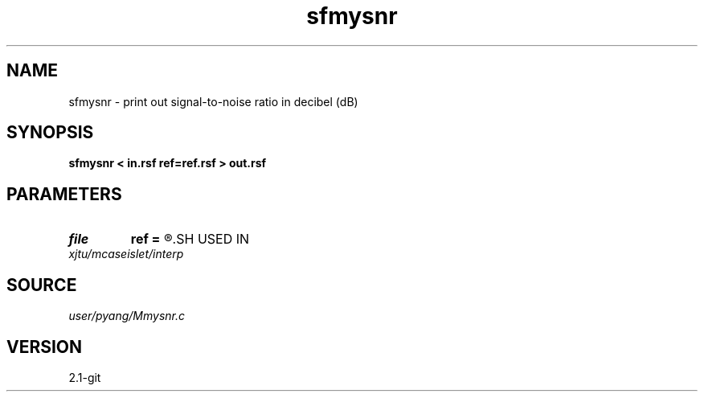 .TH sfmysnr 1  "APRIL 2019" Madagascar "Madagascar Manuals"
.SH NAME
sfmysnr \- print out signal-to-noise ratio in decibel (dB)
.SH SYNOPSIS
.B sfmysnr < in.rsf ref=ref.rsf > out.rsf
.SH PARAMETERS
.PD 0
.TP
.I file   
.B ref
.B =
.R  	auxiliary input file name
.SH USED IN
.TP
.I xjtu/mcaseislet/interp
.SH SOURCE
.I user/pyang/Mmysnr.c
.SH VERSION
2.1-git
